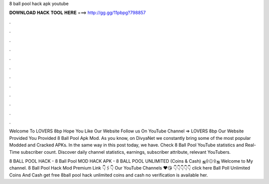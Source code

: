 8 ball pool hack apk youtube



𝐃𝐎𝐖𝐍𝐋𝐎𝐀𝐃 𝐇𝐀𝐂𝐊 𝐓𝐎𝐎𝐋 𝐇𝐄𝐑𝐄 ===> http://gg.gg/11pbpg?798857



.



.



.



.



.



.



.



.



.



.



.



.

Welcome To LOVERS 8bp Hope You Like Our Website Follow us On YouTube Channel => LOVERS 8bp Our Website Provided You Provided 8 Ball Pool Apk Mod. As you know, on DivyaNet we constantly bring some of the most popular Modded and Cracked APKs. In the same way in this post today, we have. Check 8 Ball Pool YouTube statistics and Real-Time subscriber count. Discover daily channel statistics, earnings, subscriber attribute, relevant YouTubers.

8 BALL POOL HACK - 8 Ball Pool MOD HACK APK - 8 BALL POOL UNLIMITED (Coins & Cash) ஜ۩۞۩ஜ Welcome to My channel. 8 Ball Pool Hack Mod Premium Link 👇🖇️👇 Our YouTube Channels ️♥️😘 👇👇👇👇👇 click here  Ball Poll Unlimited Coins And Cash get free 8ball pool hack unlimited coins and cash no verification is available her.
